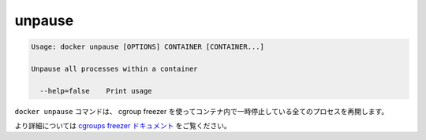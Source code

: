 .. -*- coding: utf-8 -*-
.. https://docs.docker.com/engine/reference/commandline/unpause/
.. doc version: 1.9
.. check date: 2015/12/27
.. -----------------------------------------------------------------------------

.. unpause

=======================================
unpause
=======================================

.. code-block:: bash

   Usage: docker unpause [OPTIONS] CONTAINER [CONTAINER...]
   
   Unpause all processes within a container
   
     --help=false    Print usage

.. The docker unpause command uses the cgroups freezer to un-suspend all processes in a container.

``docker unpause`` コマンドは、 cgroup freezer を使ってコンテナ内で一時停止している全てのプロセスを再開します。

.. See the cgroups freezer documentation for further details.

より詳細については `cgroups freezer ドキュメント <https://www.kernel.org/doc/Documentation/cgroups/freezer-subsystem.txt>`_ をご覧ください。

